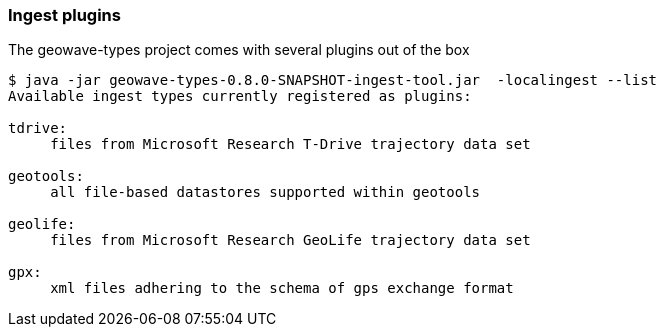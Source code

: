 [[ingest-plugins]]
=== Ingest plugins

The geowave-types project comes with several plugins out of the box

[source, bash]
----
$ java -jar geowave-types-0.8.0-SNAPSHOT-ingest-tool.jar  -localingest --list
Available ingest types currently registered as plugins:

tdrive:
     files from Microsoft Research T-Drive trajectory data set

geotools:
     all file-based datastores supported within geotools

geolife:
     files from Microsoft Research GeoLife trajectory data set

gpx:
     xml files adhering to the schema of gps exchange format
----
